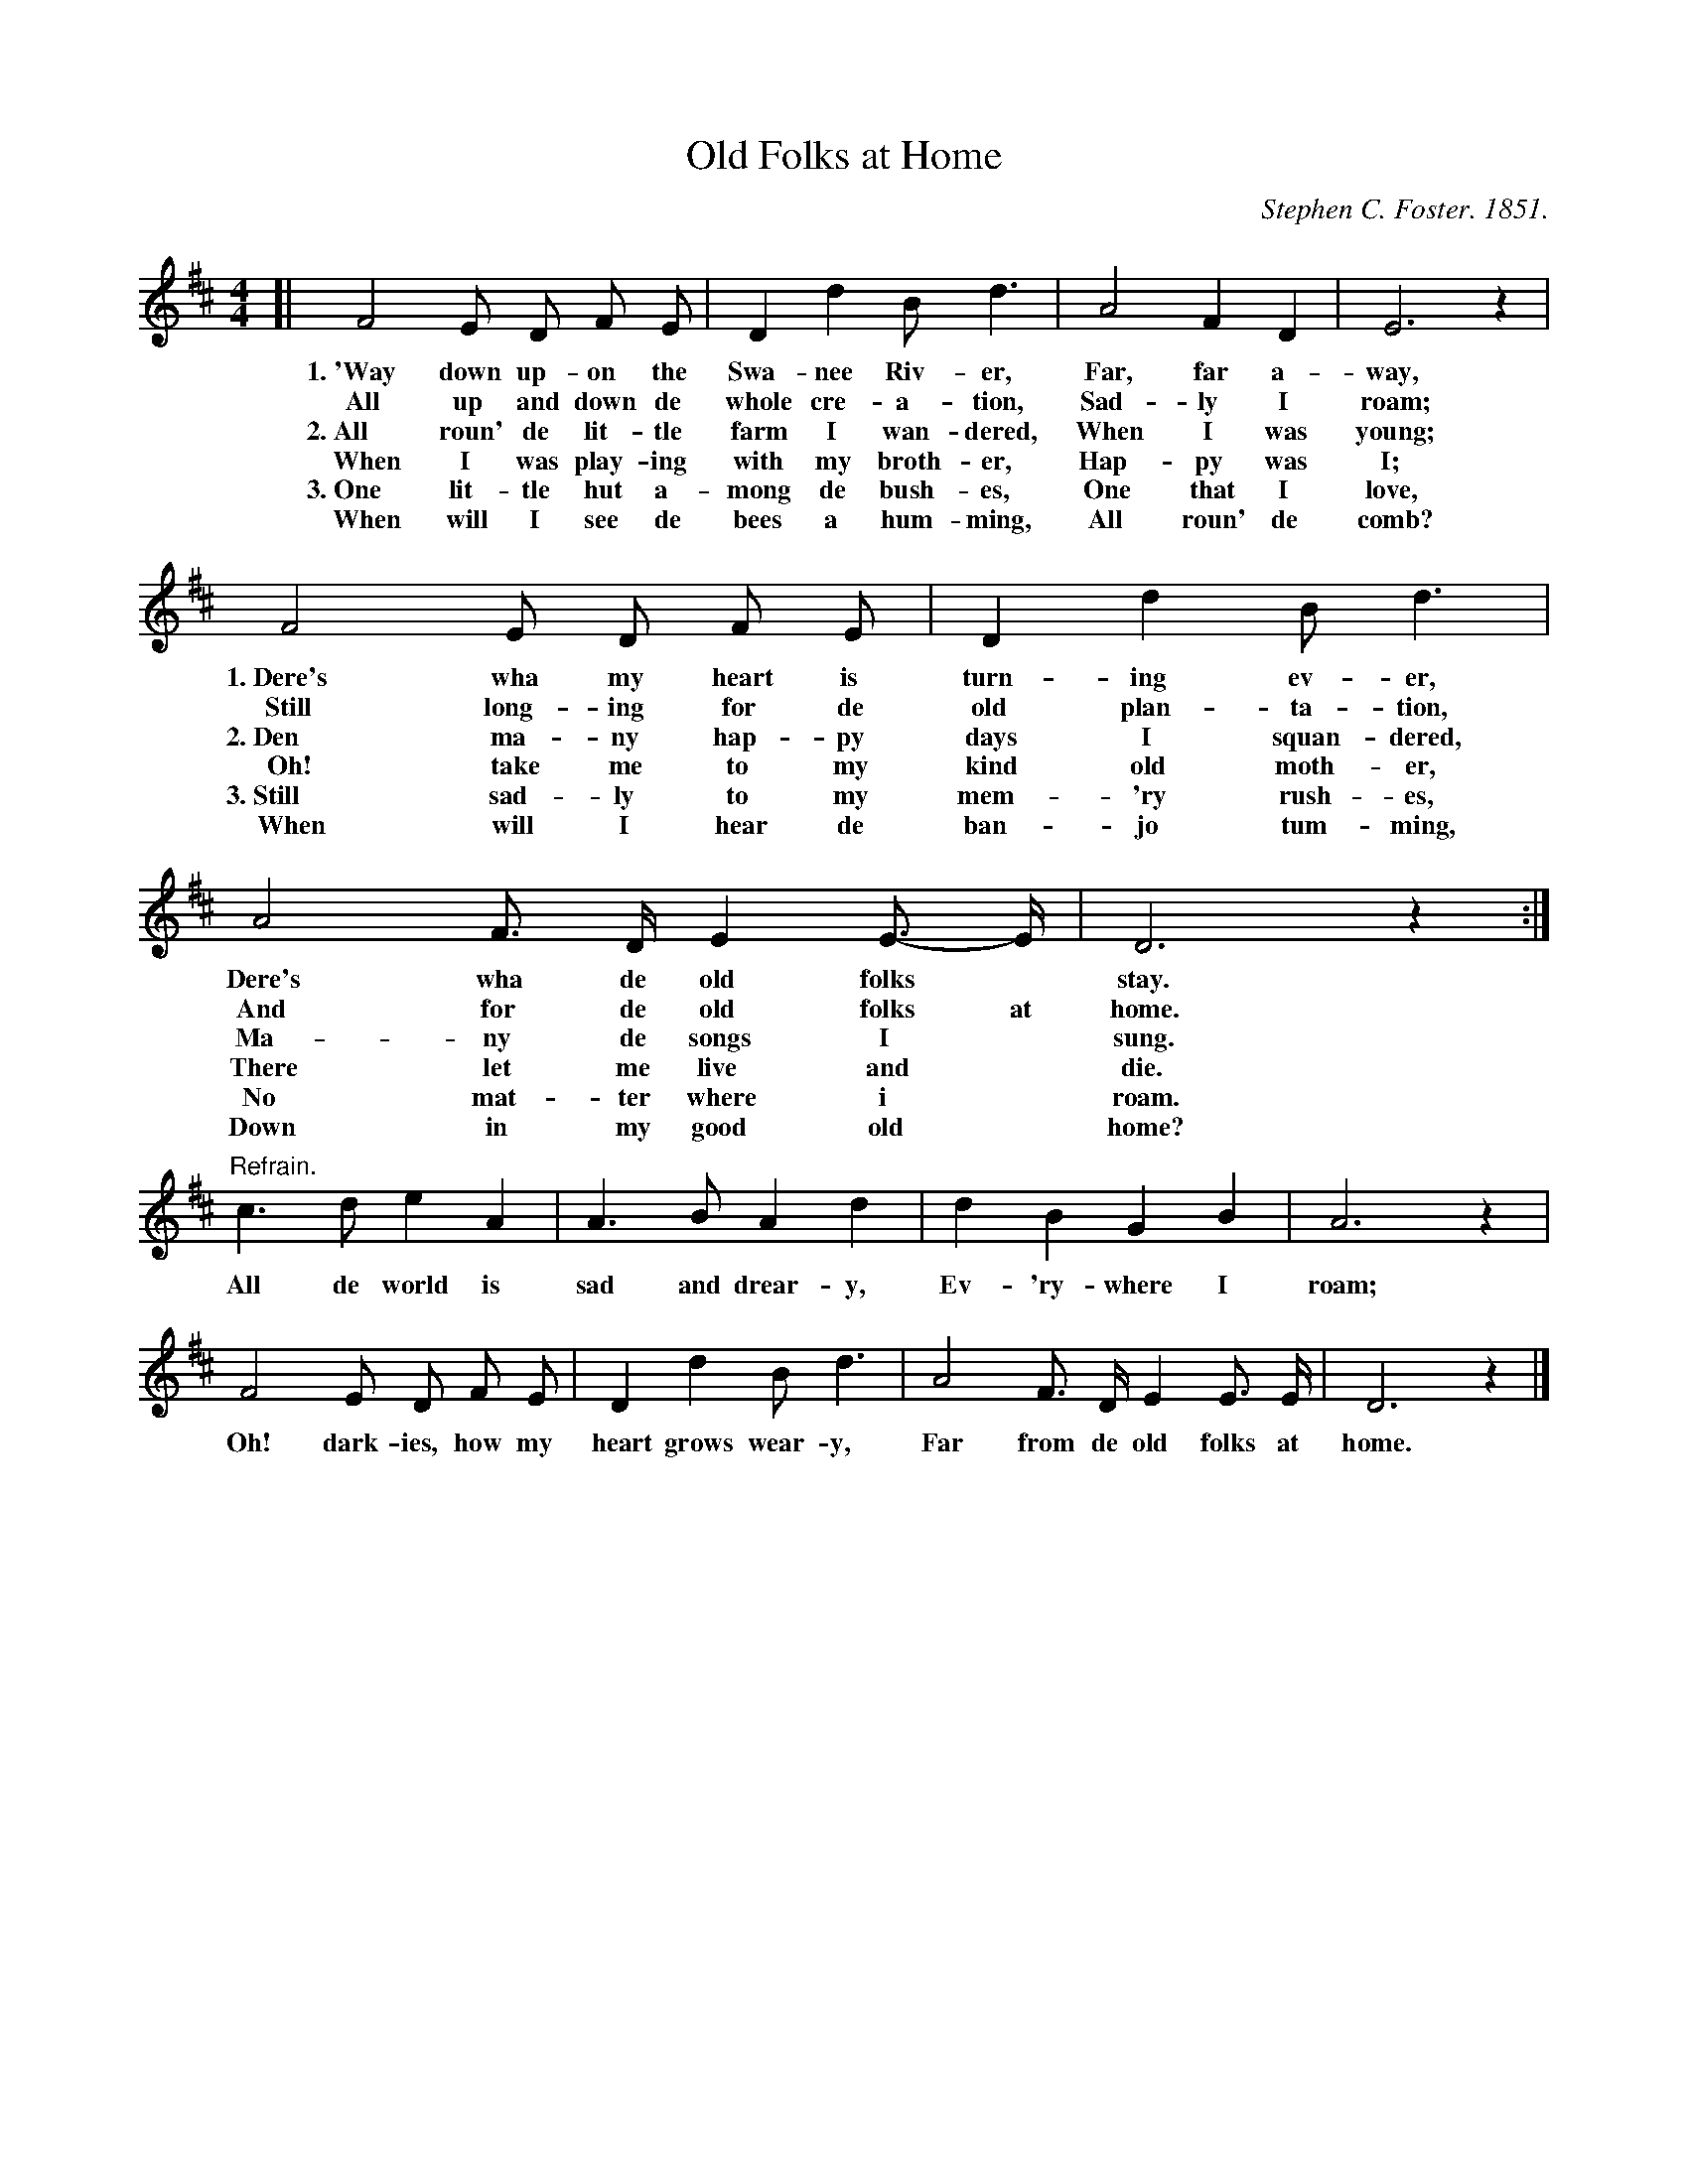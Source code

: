 X: 50
T: Old Folks at Home
C: Stephen C. Foster. 1851.
%R: air, march
B: "The Everyday Song Book", 1927
F: http://www.library.pitt.edu/happybirthday/pdf/The_Everyday_Song_Book.pdf
Z: 2017 John Chambers <jc:trillian.mit.edu>
N: The book uses braces and extra spacing to separate the verses, but ABC doesn't have a way to do this.
N: Instead, the verse numbers have been added to the 2nd staff's lyrics.
M: 4/4
L: 1/8
K: D
% - - - - - - - - - - - - - - -
[| F4 E D F E | D2 d2 B d3 | A4 F2 D2 | E6 z2 |
w: 1.~'Way down up-on the Swa-nee Riv-er,    Far, far a-way,
w:    All up and down de whole cre-a-tion,   Sad-ly I roam;
w: 2.~All roun' de lit-tle farm I wan-dered, When I was young;
w:    When I was play-ing with my broth-er,  Hap-py was I;
w: 3.~One lit-tle hut a-mong de bush-es,     One that I love,
w:    When will I see de bees a hum-ming,    All roun' de comb?
%
   F4 E D F E | D2 d2 B d3 | A4 F> D E2 E>- E | D6 z2 :|
w: 1.~Dere's wha my heart is turn-ing ev-er,  Dere's wha de old folks* stay.
w:    Still long-ing for de old plan-ta-tion, And for de old folks at home.
w: 2.~Den ma-ny hap-py days I squan-dered,    Ma-ny de songs I* sung.
w:    Oh! take me to my kind old moth-er,     There let me live and* die.
w: 3.~Still sad-ly to my mem-'ry rush-es,     No mat-ter where i* roam.
w:    When will I hear de ban-jo tum-ming,    Down in my good old* home?
%
"Refrain."c3 d e2 A2 | A3 B A2 d2 | d2 B2 G2 B2 | A6 z2 |
w: All de world is sad and drear-y, Ev-'ry-where I roam;
%
   F4 E D F E | D2 d2 B d3 | A4 F> D E2 E> E | D6 z2 |]
w: Oh! dark-ies, how my heart grows wear-y, Far from de old folks at home.
% - - - - - - - - - - - - - - -
